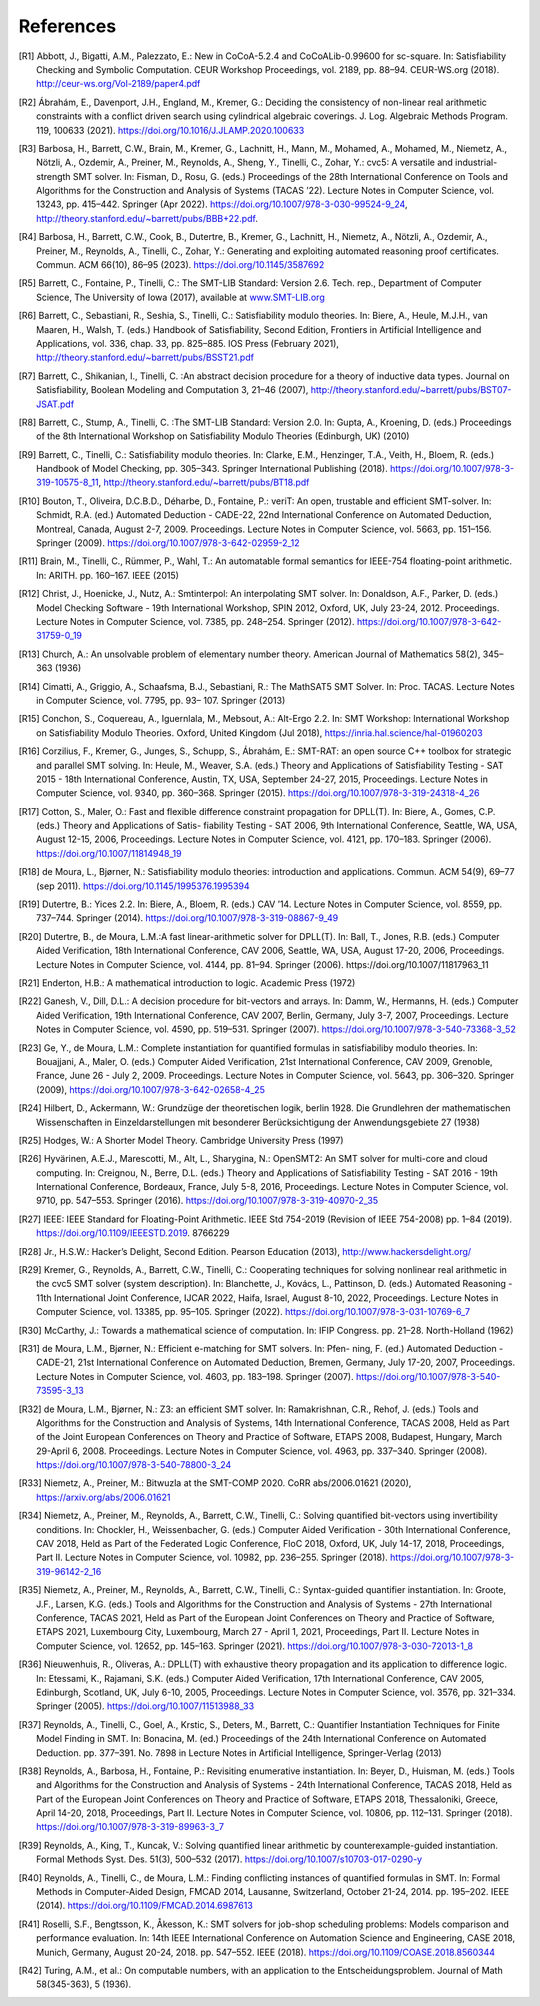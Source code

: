 References
==========

.. [R1] Abbott, J., Bigatti, A.M., Palezzato, E.: New in CoCoA-5.2.4 and
        CoCoALib-0.99600 for sc-square. In: Satisfiability Checking and
        Symbolic Computation. CEUR Workshop Proceedings, vol. 2189,
        pp. 88–94. CEUR-WS.org (2018). http://ceur-ws.org/Vol-2189/paper4.pdf
        
.. [R2] Ábrahám, E., Davenport, J.H., England, M., Kremer, G.: Deciding the
        consistency of non-linear real arithmetic constraints with a conflict
        driven search using cylindrical algebraic coverings. J. Log. Algebraic
        Methods Program. 119, 100633
        (2021). https://doi.org/10.1016/J.JLAMP.2020.100633
        
.. [R3] Barbosa, H., Barrett, C.W., Brain, M., Kremer, G., Lachnitt, H., Mann,
        M., Mohamed, A., Mohamed, M., Niemetz, A., Nötzli, A., Ozdemir, A.,
        Preiner, M., Reynolds, A., Sheng, Y., Tinelli, C., Zohar, Y.: cvc5: A
        versatile and industrial-strength SMT solver. In: Fisman, D.,
        Rosu, G. (eds.) Proceedings of the 28th International Conference on
        Tools and Algorithms for the Construction and Analysis of Systems
        (TACAS ’22). Lecture Notes in Computer Science, vol. 13243,
        pp. 415–442. Springer (Apr
        2022). https://doi.org/10.1007/978-3-030-99524-9_24,
        http://theory.stanford.edu/~barrett/pubs/BBB+22.pdf.
        
.. [R4] Barbosa, H., Barrett, C.W., Cook, B., Dutertre, B., Kremer, G.,
        Lachnitt, H., Niemetz, A., Nötzli, A., Ozdemir, A., Preiner, M.,
        Reynolds, A., Tinelli, C., Zohar, Y.: Generating and exploiting
        automated reasoning proof certificates. Commun. ACM 66(10), 86–95
        (2023). https://doi.org/10.1145/3587692
        
.. [R5] Barrett, C., Fontaine, P., Tinelli, C.: The SMT-LIB Standard: Version
        2.6. Tech. rep., Department of Computer Science, The University of Iowa
        (2017), available at `www.SMT-LIB.org <http://www.smt-lib.org>`_
        
.. [R6] Barrett, C., Sebastiani, R., Seshia, S., Tinelli, C.: Satisfiability
        modulo theories. In: Biere, A., Heule, M.J.H., van Maaren, H.,
        Walsh, T. (eds.) Handbook of Satisfiability, Second Edition,
        Frontiers in Artificial Intelligence and Applications, vol. 336,
        chap. 33, pp. 825–885. IOS Press (February 2021),
        http://theory.stanford.edu/~barrett/pubs/BSST21.pdf
        
.. [R7] Barrett, C., Shikanian, I., Tinelli, C. :An abstract decision procedure
        for a theory of inductive data types. Journal on Satisfiability,
        Boolean Modeling and Computation 3, 21–46 (2007),
        http://theory.stanford.edu/~barrett/pubs/BST07-JSAT.pdf
        
.. [R8] Barrett, C., Stump, A., Tinelli, C. :The SMT-LIB Standard: Version 2.0. In: Gupta,
        A., Kroening, D. (eds.) Proceedings of the 8th International Workshop
        on Satisfiability Modulo Theories (Edinburgh, UK) (2010)
        
.. [R9] Barrett, C., Tinelli, C.: Satisfiability modulo theories. In: Clarke,
        E.M., Henzinger, T.A., Veith, H., Bloem, R. (eds.) Handbook of Model
        Checking, pp. 305–343. Springer International Publishing
        (2018). https://doi.org/10.1007/978-3-319-10575-8_11,
        http://theory.stanford.edu/~barrett/pubs/BT18.pdf
        
.. [R10] Bouton, T., Oliveira, D.C.B.D., Déharbe, D., Fontaine, P.: veriT: An
         open, trustable and efficient SMT-solver. In: Schmidt, R.A. (ed.)
         Automated Deduction - CADE-22, 22nd International Conference on
         Automated Deduction, Montreal, Canada, August
         2-7, 2009. Proceedings. Lecture Notes in Computer Science, vol. 5663,
         pp. 151–156. Springer (2009). https://doi.org/10.1007/978-3-642-02959-2_12
         
.. [R11] Brain, M., Tinelli, C., Rümmer, P., Wahl, T.: An automatable formal
         semantics for IEEE-754 floating-point arithmetic. In:
         ARITH. pp. 160–167. IEEE (2015)
         
.. [R12] Christ, J., Hoenicke, J., Nutz, A.: Smtinterpol: An interpolating SMT
         solver. In: Donaldson, A.F., Parker, D. (eds.) Model Checking
         Software - 19th International Workshop, SPIN 2012, Oxford, UK, July
         23-24, 2012. Proceedings. Lecture Notes in Computer Science,
         vol. 7385, pp. 248–254. Springer
         (2012). https://doi.org/10.1007/978-3-642-31759-0_19

.. [R13] Church, A.: An unsolvable problem of elementary number
         theory. American Journal of Mathematics 58(2), 345–363 (1936)
         
.. [R14] Cimatti, A., Griggio, A., Schaafsma, B.J., Sebastiani, R.: The
         MathSAT5 SMT Solver. In: Proc. TACAS. Lecture Notes in Computer
         Science, vol. 7795, pp. 93– 107. Springer (2013)
         
.. [R15] Conchon, S., Coquereau, A., Iguernlala, M., Mebsout, A.: Alt-Ergo
         2.2. In: SMT Workshop: International Workshop on Satisfiability Modulo
         Theories. Oxford, United Kingdom (Jul 2018),
         https://inria.hal.science/hal-01960203
         
.. [R16] Corzilius, F., Kremer, G., Junges, S., Schupp, S., Ábrahám, E.:
         SMT-RAT: an open source C++ toolbox for strategic and parallel SMT
         solving. In: Heule, M., Weaver, S.A. (eds.) Theory and Applications of
         Satisfiability Testing - SAT 2015 - 18th International Conference,
         Austin, TX, USA, September 24-27, 2015, Proceedings. Lecture Notes in
         Computer Science, vol. 9340, pp. 360–368. Springer
         (2015). https://doi.org/10.1007/978-3-319-24318-4_26
         
.. [R17] Cotton, S., Maler, O.: Fast and flexible difference constraint
         propagation for DPLL(T). In: Biere, A., Gomes, C.P. (eds.) Theory and
         Applications of Satis- fiability Testing - SAT 2006, 9th International
         Conference, Seattle, WA, USA, August 12-15, 2006, Proceedings. Lecture
         Notes in Computer Science, vol. 4121, pp. 170–183. Springer
         (2006). https://doi.org/10.1007/11814948_19
         
.. [R18] de Moura, L., Bjørner, N.: Satisfiability modulo theories:
         introduction and applications. Commun. ACM 54(9), 69–77 (sep
         2011). https://doi.org/10.1145/1995376.1995394
         
.. [R19] Dutertre, B.: Yices 2.2. In: Biere, A., Bloem, R. (eds.) CAV
         ’14. Lecture Notes in Computer Science, vol. 8559,
         pp. 737–744. Springer
         (2014). https://doi.org/10.1007/978-3-319-08867-9_49
         
.. [R20] Dutertre, B., de Moura, L.M.:A fast linear-arithmetic solver for
         DPLL(T). In: Ball,
         T., Jones, R.B. (eds.) Computer Aided Verification, 18th International
         Conference, CAV 2006, Seattle, WA, USA, August 17-20, 2006,
         Proceedings. Lecture Notes in Computer Science, vol. 4144,
         pp. 81–94. Springer (2006). https://doi.org/10.1007/11817963_11
         
.. [R21] Enderton, H.B.: A mathematical introduction to logic. Academic
         Press (1972)
         
.. [R22] Ganesh, V., Dill, D.L.: A decision procedure for bit-vectors and
         arrays. In: Damm, W., Hermanns, H. (eds.) Computer Aided Verification,
         19th International Conference, CAV 2007, Berlin, Germany, July 3-7,
         2007, Proceedings. Lecture Notes in Computer Science, vol. 4590,
         pp. 519–531. Springer
         (2007). https://doi.org/10.1007/978-3-540-73368-3_52
         
.. [R23] Ge, Y., de Moura, L.M.: Complete instantiation for quantified formulas
         in satisfiabiliby modulo theories. In: Bouajjani, A.,
         Maler, O. (eds.) Computer Aided Verification, 21st International
         Conference, CAV 2009, Grenoble, France, June 26 - July
         2, 2009. Proceedings. Lecture Notes in Computer Science, vol. 5643,
         pp. 306–320. Springer (2009),
         https://doi.org/10.1007/978-3-642-02658-4_25
         
.. [R24] Hilbert, D., Ackermann, W.: Grundzüge der theoretischen logik,
         berlin 1928. Die Grundlehren der mathematischen Wissenschaften in
         Einzeldarstellungen mit besonderer Berücksichtigung der
         Anwendungsgebiete 27 (1938)
         
.. [R25] Hodges, W.: A Shorter Model Theory. Cambridge University Press (1997)
         
.. [R26] Hyvärinen, A.E.J., Marescotti, M., Alt, L., Sharygina, N.: OpenSMT2:
         An SMT solver for multi-core and cloud computing. In: Creignou, N.,
         Berre, D.L. (eds.) Theory and Applications of Satisfiability
         Testing - SAT 2016 - 19th International Conference, Bordeaux,
         France, July 5-8, 2016, Proceedings. Lecture Notes in Computer
         Science, vol. 9710, pp. 547–553. Springer
         (2016). https://doi.org/10.1007/978-3-319-40970-2_35
         
.. [R27] IEEE: IEEE Standard for Floating-Point Arithmetic. IEEE Std 754-2019
         (Revision of IEEE 754-2008) pp. 1–84
         (2019). https://doi.org/10.1109/IEEESTD.2019. 8766229
         
.. [R28] Jr., H.S.W.: Hacker’s Delight, Second Edition. Pearson Education
         (2013), http://www.hackersdelight.org/
         
.. [R29] Kremer, G., Reynolds, A., Barrett, C.W., Tinelli, C.: Cooperating
         techniques for solving nonlinear real arithmetic in the cvc5 SMT
         solver (system description). In: Blanchette, J., Kovács, L.,
         Pattinson, D. (eds.) Automated Reasoning - 11th International Joint
         Conference, IJCAR 2022, Haifa, Israel, August 8-10, 2022,
         Proceedings. Lecture Notes in Computer Science, vol. 13385,
         pp. 95–105. Springer
         (2022). https://doi.org/10.1007/978-3-031-10769-6_7
         
.. [R30] McCarthy, J.: Towards a mathematical science of computation. In: IFIP
         Congress. pp. 21–28. North-Holland (1962)
         
.. [R31] de Moura, L.M., Bjørner, N.: Efficient e-matching for SMT solvers. In:
         Pfen- ning, F. (ed.) Automated Deduction - CADE-21, 21st International
         Conference on Automated Deduction, Bremen, Germany, July 17-20, 2007,
         Proceedings. Lecture Notes in Computer Science, vol. 4603,
         pp. 183–198. Springer (2007). https://doi.org/10.1007/978-3-540-73595-3_13
         
.. [R32] de Moura, L.M., Bjørner, N.: Z3: an efficient SMT solver. In:
         Ramakrishnan, C.R., Rehof, J. (eds.) Tools and Algorithms for the
         Construction and Analysis of Systems, 14th International Conference,
         TACAS 2008, Held as Part of the Joint European Conferences on Theory
         and Practice of Software, ETAPS 2008, Budapest, Hungary, March
         29-April 6, 2008. Proceedings. Lecture Notes in Computer Science,
         vol. 4963, pp. 337–340. Springer
         (2008). https://doi.org/10.1007/978-3-540-78800-3_24
         
.. [R33] Niemetz, A., Preiner, M.: Bitwuzla at the SMT-COMP 2020. CoRR
         abs/2006.01621 (2020), https://arxiv.org/abs/2006.01621
         
.. [R34] Niemetz, A., Preiner, M., Reynolds, A., Barrett, C.W., Tinelli, C.:
         Solving quantified bit-vectors using invertibility conditions. In:
         Chockler, H., Weissenbacher, G. (eds.) Computer Aided Verification -
         30th International Conference, CAV 2018, Held as Part of the Federated
         Logic Conference, FloC 2018, Oxford, UK, July 14-17, 2018,
         Proceedings, Part II. Lecture Notes in Computer Science, vol. 10982,
         pp. 236–255. Springer
         (2018). https://doi.org/10.1007/978-3-319-96142-2_16
         
.. [R35] Niemetz, A., Preiner, M., Reynolds, A., Barrett, C.W., Tinelli, C.:
         Syntax-guided quantifier instantiation. In: Groote, J.F., Larsen,
         K.G. (eds.) Tools and Algorithms for the Construction and Analysis of
         Systems - 27th International Conference, TACAS 2021, Held as Part of
         the European Joint Conferences on Theory and Practice of Software,
         ETAPS 2021, Luxembourg City, Luxembourg, March 27 - April 1, 2021,
         Proceedings, Part II. Lecture Notes in Computer Science, vol. 12652,
         pp. 145–163. Springer
         (2021). https://doi.org/10.1007/978-3-030-72013-1_8
         
.. [R36] Nieuwenhuis, R., Oliveras, A.: DPLL(T) with exhaustive theory
         propagation and its application to difference logic. In: Etessami, K.,
         Rajamani, S.K. (eds.) Computer Aided Verification, 17th International
         Conference, CAV 2005, Edinburgh, Scotland, UK, July 6-10, 2005,
         Proceedings. Lecture Notes in Computer Science, vol. 3576,
         pp. 321–334. Springer (2005). https://doi.org/10.1007/11513988_33
         
.. [R37] Reynolds, A., Tinelli, C., Goel, A., Krstic, S., Deters, M., Barrett,
         C.: Quantifier Instantiation Techniques for Finite Model Finding in
         SMT. In: Bonacina, M. (ed.) Proceedings of the 24th International
         Conference on Automated Deduction. pp. 377–391. No. 7898 in Lecture
         Notes in Artificial Intelligence, Springer-Verlag (2013)
         
.. [R38] Reynolds, A., Barbosa, H., Fontaine, P.: Revisiting enumerative
         instantiation. In: Beyer, D., Huisman, M. (eds.) Tools and Algorithms
         for the Construction and Analysis of Systems - 24th International
         Conference, TACAS 2018, Held as Part of the European Joint Conferences
         on Theory and Practice of Software, ETAPS 2018, Thessaloniki, Greece,
         April 14-20, 2018, Proceedings, Part II. Lecture Notes in Computer
         Science, vol. 10806, pp. 112–131. Springer
         (2018). https://doi.org/10.1007/978-3-319-89963-3_7
         
.. [R39] Reynolds, A., King, T., Kuncak, V.: Solving quantified linear
         arithmetic by counterexample-guided instantiation. Formal Methods
         Syst. Des. 51(3), 500–532
         (2017). https://doi.org/10.1007/s10703-017-0290-y
         
.. [R40] Reynolds, A., Tinelli, C., de Moura, L.M.: Finding conflicting
         instances of quantified formulas in SMT. In: Formal Methods in
         Computer-Aided Design, FMCAD 2014, Lausanne, Switzerland, October
         21-24, 2014. pp. 195–202. IEEE
         (2014). https://doi.org/10.1109/FMCAD.2014.6987613
                  
.. [R41] Roselli, S.F., Bengtsson, K., Åkesson, K.: SMT solvers for job-shop
         scheduling problems: Models comparison and performance evaluation. In:
         14th IEEE International Conference on Automation Science and
         Engineering, CASE 2018, Munich, Germany, August
         20-24, 2018. pp. 547–552. IEEE
         (2018). https://doi.org/10.1109/COASE.2018.8560344
         
.. [R42] Turing, A.M., et al.: On computable numbers, with an application to
         the Entscheidungsproblem. Journal of Math 58(345-363), 5 (1936).
